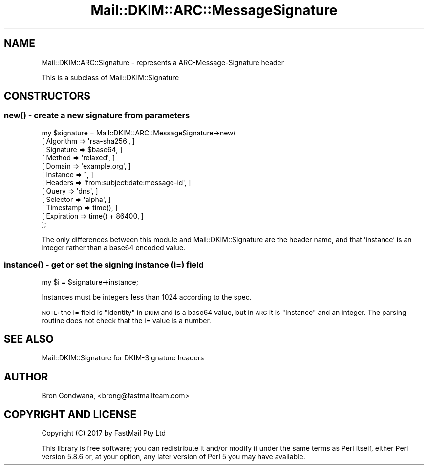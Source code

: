 .\" Automatically generated by Pod::Man 4.10 (Pod::Simple 3.35)
.\"
.\" Standard preamble:
.\" ========================================================================
.de Sp \" Vertical space (when we can't use .PP)
.if t .sp .5v
.if n .sp
..
.de Vb \" Begin verbatim text
.ft CW
.nf
.ne \\$1
..
.de Ve \" End verbatim text
.ft R
.fi
..
.\" Set up some character translations and predefined strings.  \*(-- will
.\" give an unbreakable dash, \*(PI will give pi, \*(L" will give a left
.\" double quote, and \*(R" will give a right double quote.  \*(C+ will
.\" give a nicer C++.  Capital omega is used to do unbreakable dashes and
.\" therefore won't be available.  \*(C` and \*(C' expand to `' in nroff,
.\" nothing in troff, for use with C<>.
.tr \(*W-
.ds C+ C\v'-.1v'\h'-1p'\s-2+\h'-1p'+\s0\v'.1v'\h'-1p'
.ie n \{\
.    ds -- \(*W-
.    ds PI pi
.    if (\n(.H=4u)&(1m=24u) .ds -- \(*W\h'-12u'\(*W\h'-12u'-\" diablo 10 pitch
.    if (\n(.H=4u)&(1m=20u) .ds -- \(*W\h'-12u'\(*W\h'-8u'-\"  diablo 12 pitch
.    ds L" ""
.    ds R" ""
.    ds C` ""
.    ds C' ""
'br\}
.el\{\
.    ds -- \|\(em\|
.    ds PI \(*p
.    ds L" ``
.    ds R" ''
.    ds C`
.    ds C'
'br\}
.\"
.\" Escape single quotes in literal strings from groff's Unicode transform.
.ie \n(.g .ds Aq \(aq
.el       .ds Aq '
.\"
.\" If the F register is >0, we'll generate index entries on stderr for
.\" titles (.TH), headers (.SH), subsections (.SS), items (.Ip), and index
.\" entries marked with X<> in POD.  Of course, you'll have to process the
.\" output yourself in some meaningful fashion.
.\"
.\" Avoid warning from groff about undefined register 'F'.
.de IX
..
.nr rF 0
.if \n(.g .if rF .nr rF 1
.if (\n(rF:(\n(.g==0)) \{\
.    if \nF \{\
.        de IX
.        tm Index:\\$1\t\\n%\t"\\$2"
..
.        if !\nF==2 \{\
.            nr % 0
.            nr F 2
.        \}
.    \}
.\}
.rr rF
.\" ========================================================================
.\"
.IX Title "Mail::DKIM::ARC::MessageSignature 3"
.TH Mail::DKIM::ARC::MessageSignature 3 "2018-10-13" "perl v5.28.2" "User Contributed Perl Documentation"
.\" For nroff, turn off justification.  Always turn off hyphenation; it makes
.\" way too many mistakes in technical documents.
.if n .ad l
.nh
.SH "NAME"
Mail::DKIM::ARC::Signature \- represents a ARC\-Message\-Signature header
.PP
This is a subclass of Mail::DKIM::Signature
.SH "CONSTRUCTORS"
.IX Header "CONSTRUCTORS"
.SS "\fBnew()\fP \- create a new signature from parameters"
.IX Subsection "new() - create a new signature from parameters"
.Vb 12
\&  my $signature = Mail::DKIM::ARC::MessageSignature\->new(
\&                      [ Algorithm => \*(Aqrsa\-sha256\*(Aq, ]
\&                      [ Signature => $base64, ]
\&                      [ Method => \*(Aqrelaxed\*(Aq, ]
\&                      [ Domain => \*(Aqexample.org\*(Aq, ]
\&                      [ Instance => 1, ]
\&                      [ Headers => \*(Aqfrom:subject:date:message\-id\*(Aq, ]
\&                      [ Query => \*(Aqdns\*(Aq, ]
\&                      [ Selector => \*(Aqalpha\*(Aq, ]
\&                      [ Timestamp => time(), ]
\&                      [ Expiration => time() + 86400, ]
\&                  );
.Ve
.PP
The only differences between this module and Mail::DKIM::Signature are
the header name, and that 'instance' is an integer rather than a base64
encoded value.
.SS "\fBinstance()\fP \- get or set the signing instance (i=) field"
.IX Subsection "instance() - get or set the signing instance (i=) field"
.Vb 1
\&  my $i = $signature\->instance;
.Ve
.PP
Instances must be integers less than 1024 according to the spec.
.PP
\&\s-1NOTE:\s0 the i= field is \*(L"Identity\*(R" in \s-1DKIM\s0 and is a base64 value, but in
\&\s-1ARC\s0 it is \*(L"Instance\*(R" and an integer.  The parsing routine does not
check that the i= value is a number.
.SH "SEE ALSO"
.IX Header "SEE ALSO"
Mail::DKIM::Signature for DKIM-Signature headers
.SH "AUTHOR"
.IX Header "AUTHOR"
Bron Gondwana, <brong@fastmailteam.com>
.SH "COPYRIGHT AND LICENSE"
.IX Header "COPYRIGHT AND LICENSE"
Copyright (C) 2017 by FastMail Pty Ltd
.PP
This library is free software; you can redistribute it and/or modify
it under the same terms as Perl itself, either Perl version 5.8.6 or,
at your option, any later version of Perl 5 you may have available.
